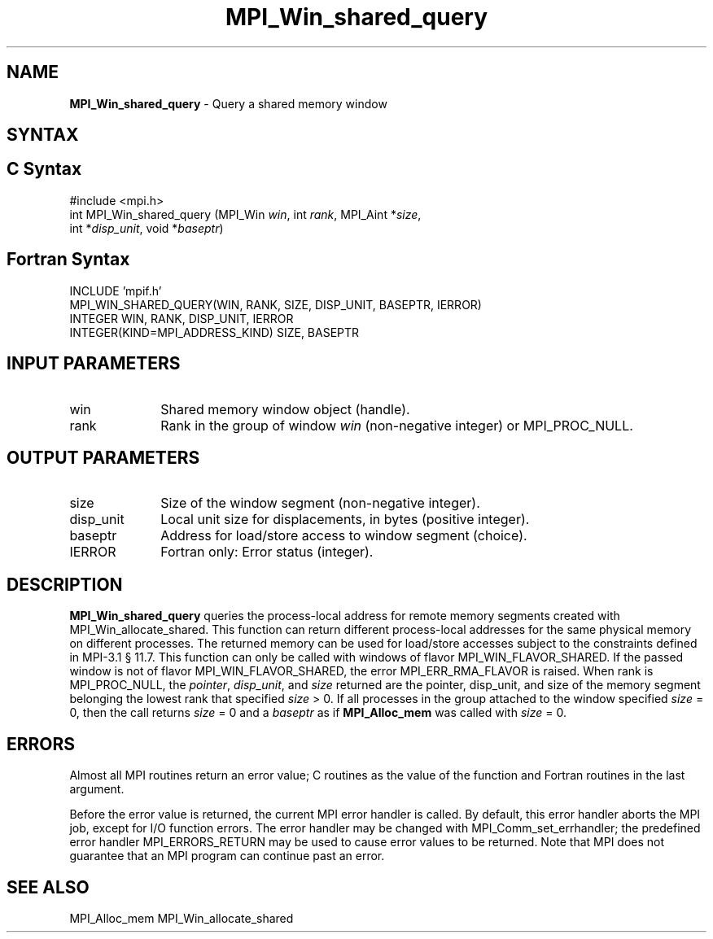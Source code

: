 .\" -*- nroff -*-
.\" Copyright 2015      Los Alamos National Security, LLC. All rights reserved.
.\" Copyright 2010 Cisco Systems, Inc.  All rights reserved.
.\" Copyright 2007-2008 Sun Microsystems, Inc.
.\" Copyright (c) 1996 Thinking Machines Corporation
.\" $COPYRIGHT$
.TH MPI_Win_shared_query 3 "May 10, 2017" "2.1.1" "Open MPI"
.SH NAME
\fBMPI_Win_shared_query\fP \- Query a shared memory window

.SH SYNTAX
.ft R
.SH C Syntax
.nf
#include <mpi.h>
int MPI_Win_shared_query (MPI_Win \fIwin\fP, int \fIrank\fP, MPI_Aint *\fIsize\fP,
                          int *\fIdisp_unit\fP, void *\fIbaseptr\fP)

.fi
.SH Fortran Syntax
.nf
INCLUDE 'mpif.h'
MPI_WIN_SHARED_QUERY(WIN, RANK, SIZE, DISP_UNIT, BASEPTR, IERROR)
        INTEGER WIN, RANK, DISP_UNIT, IERROR
        INTEGER(KIND=MPI_ADDRESS_KIND) SIZE, BASEPTR

.fi
.SH INPUT PARAMETERS
.ft R
.TP 1i
win
Shared memory window object (handle).
.TP 1i
rank
Rank in the group of window \fIwin\fP (non-negative integer)
or MPI_PROC_NULL.

.SH OUTPUT PARAMETERS
.ft R
.TP 1i
size
Size of the window segment (non-negative integer).
.TP 1i
disp_unit
Local unit size for displacements, in bytes (positive integer).
.TP 1i
baseptr
Address for load/store access to window segment
(choice).
.TP 1i
IERROR
Fortran only: Error status (integer).

.SH DESCRIPTION
.ft R
\fBMPI_Win_shared_query\fP queries the process-local address for
remote memory segments created with MPI_Win_allocate_shared. This
function can return different process-local addresses for the same
physical memory on different processes. The returned memory can be
used for load/store accesses subject to the constraints defined in
MPI-3.1 \[char167] 11.7. This function can only be called with windows
of flavor MPI_WIN_FLAVOR_SHARED. If the passed window is not of flavor
MPI_WIN_FLAVOR_SHARED, the error MPI_ERR_RMA_FLAVOR is raised. When
rank is MPI_PROC_NULL, the \fIpointer\fP, \fIdisp_unit\fP, and
\fIsize\fP returned are the pointer, disp_unit, and size of the memory
segment belonging the lowest rank that specified \fIsize\fP > 0. If
all processes in the group attached to the window specified \fIsize\fP
= 0, then the call returns \fIsize\fP = 0 and a \fIbaseptr\fP as if
\fBMPI_Alloc_mem\fP was called with \fIsize\fP = 0.

.SH ERRORS
Almost all MPI routines return an error value; C routines as the value
of the function and Fortran routines in the last argument.
.sp
Before the error value is returned, the current MPI error handler is
called. By default, this error handler aborts the MPI job, except for
I/O function errors. The error handler may be changed with
MPI_Comm_set_errhandler; the predefined error handler
MPI_ERRORS_RETURN may be used to cause error values to be
returned. Note that MPI does not guarantee that an MPI program can
continue past an error.

.SH SEE ALSO
.ft R
.sp
MPI_Alloc_mem
MPI_Win_allocate_shared
